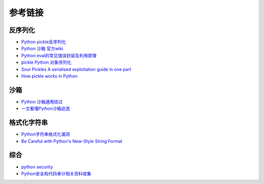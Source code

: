 参考链接
========================================

反序列化
----------------------------------------
- `Python pickle反序列化 <http://www.91ri.org/9576.html>`_
- `Python 沙箱 官方wiki <https://wiki.python.org/moin/SandboxedPython>`_
- `Python eval的常见错误封装及利用原理 <http://xxlegend.com/2015/07/31/Python%20eval的常见错误封装及利用原理/>`_
- `pickle Python 对象序列化 <https://docs.python.org/zh-cn/3/library/pickle.html>`_
- `Sour Pickles A serialised exploitation guide in one part <https://media.blackhat.com/bh-us-11/Slaviero/BH_US_11_Slaviero_Sour_Pickles_Slides.pdf>`_
- `How pickle works in Python <https://rushter.com/blog/pickle-serialization-internals/>`_

沙箱
----------------------------------------
- `Python 沙箱通用绕过 <https://www.anquanke.com/post/id/86366>`_
- `一文看懂Python沙箱逃逸 <https://www.freebuf.com/articles/system/203208.html>`_

格式化字符串
----------------------------------------
- `Python字符串格式化漏洞 <https://www.leavesongs.com/PENETRATION/python-string-format-vulnerability.html>`_
- `Be Careful with Python's New-Style String Format <http://lucumr.pocoo.org/2016/12/29/careful-with-str-format/>`_

综合
----------------------------------------
- `python security <https://github.com/vstinner/python-security.git>`_
- `Python安全和代码审计相关资料收集 <https://github.com/bit4woo/python_sec>`_

